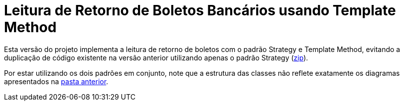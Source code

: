 :source-highlighter: highlightjs

= Leitura de Retorno de Boletos Bancários usando Template Method

Esta versão do projeto implementa a leitura de retorno de boletos com o padrão
Strategy e Template Method, evitando a duplicação de código existente na versão anterior utilizando apenas
o padrão Strategy (link:https://kinolien.github.io/gitzip/?download=/manoelcampos/padroes-projetos/tree/master/comportamentais/template-method/retorno-boleto-template[zip]).

Por estar utilizando os dois padrões em conjunto, note que
a estrutura das classes não reflete exatamente os diagramas apresentados
na link:../[pasta anterior].